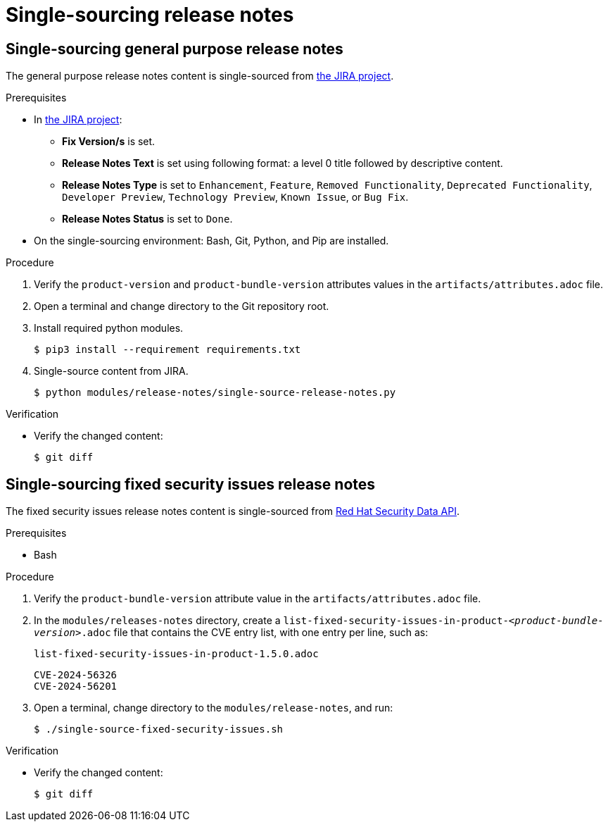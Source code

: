 = Single-sourcing release notes

== Single-sourcing general purpose release notes

The general purpose release notes content is single-sourced from link:https://issues.redhat.com/browse/RHIDP[the JIRA project].

.Prerequisites
* In link:https://issues.redhat.com/secure/Dashboard.jspa?selectPageId=12364101#SIGwKWmOqDCVBoapBCJiDqhoiKInaroYEg9j2PldSYMUcQVVVdrFHVDUxs1uBtQolXVZgDTdZwjXSCNOA1u11Xeog9Xjb100DUNCh2jwi0TVgzWteeg2FC1TmbT1TUrftGiFHa2CjQtp2TX1DnIGgGCIgEKI+iQfrUlV2AvkJQA[the JIRA project]:
** *Fix Version/s* is set.
** *Release Notes Text* is set using following format: a level 0 title followed by descriptive content.
** *Release Notes Type* is set to `Enhancement`, `Feature`, `Removed Functionality`, `Deprecated Functionality`, `Developer Preview`, `Technology Preview`, `Known Issue`, or `Bug Fix`.
** *Release Notes Status* is set to `Done`.

* On the single-sourcing environment: Bash, Git, Python, and Pip are installed.

.Procedure
. Verify the `product-version` and `product-bundle-version` attributes values in the `artifacts/attributes.adoc` file.

. Open a terminal and change directory to the Git repository root.

. Install required python modules.
+
----
$ pip3 install --requirement requirements.txt
----

. Single-source content from JIRA.
+
----
$ python modules/release-notes/single-source-release-notes.py
----

.Verification
* Verify the changed content:
+
----
$ git diff
----

== Single-sourcing fixed security issues release notes

The fixed security issues release notes content is single-sourced from link:https://docs.redhat.com/en/documentation/red_hat_security_data_api/1.0/html/red_hat_security_data_api/cve[Red Hat Security Data API].

.Prerequisites
* Bash

.Procedure
. Verify the `product-bundle-version` attribute value in the `artifacts/attributes.adoc` file.

. In the `modules/releases-notes` directory, create a `list-fixed-security-issues-in-product-_<product-bundle-version>_.adoc` file that contains the CVE entry list, with one entry per line, such as:
+
.`list-fixed-security-issues-in-product-1.5.0.adoc`
----
CVE-2024-56326
CVE-2024-56201
----
. Open a terminal, change directory to the `modules/release-notes`, and run:
+
----
$ ./single-source-fixed-security-issues.sh
----

.Verification
* Verify the changed content:
+
----
$ git diff
----

